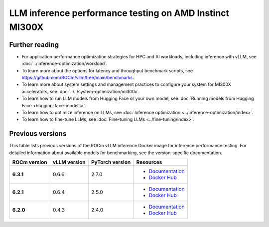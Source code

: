 .. meta::
   :description: Learn how to validate LLM inference performance on MI300X accelerators using AMD MAD and the
                 ROCm vLLM Docker image.
   :keywords: model, MAD, automation, dashboarding, validate

********************************************************
LLM inference performance testing on AMD Instinct MI300X
********************************************************

.. _vllm-benchmark-unified-docker:

.. datatemplate:yaml:: /data/how-to/rocm-for-ai/inference/vllm-benchmark-models.yaml

   {% set unified_docker = data.vllm_benchmark.unified_docker.latest %}
   {% set model_groups = data.vllm_benchmark.model_groups %}

   The `ROCm vLLM Docker <{{ unified_docker.docker_hub_url }}>`_ image offers
   a prebuilt, optimized environment for validating large language model (LLM)
   inference performance on the AMD Instinct™ MI300X accelerator. This ROCm vLLM
   Docker image integrates vLLM and PyTorch tailored specifically for the MI300X
   accelerator and includes the following components:

   * `ROCm {{ unified_docker.rocm_version }} <https://github.com/ROCm/ROCm>`_

   * `vLLM {{ unified_docker.vllm_version }} <https://docs.vllm.ai/en/latest>`_

   * `PyTorch {{ unified_docker.pytorch_version }} <https://github.com/pytorch/pytorch>`_

   * `hipBLASLt {{ unified_docker.hipblaslt_version }} <https://github.com/ROCm/hipBLASLt>`_

   With this Docker image, you can quickly test the :ref:`expected
   inference performance numbers <vllm-benchmark-performance-measurements>` for
   MI300X series accelerators.

   .. _vllm-benchmark-available-models:

   Available models
   ================

   .. raw:: html

      <div id="vllm-benchmark-ud-params-picker" class="container-fluid">
        <div class="row">
          <div class="col-2 me-2 model-param-head">Model</div>
          <div class="row col-10">
   {% for model_group in model_groups %}
            <div class="col-3 model-param" data-param-k="model-group" data-param-v="{{ model_group.tag }}" tabindex="0">{{ model_group.group }}</div>
   {% endfor %}
          </div>
        </div>

        <div class="row mt-1">
          <div class="col-2 me-2 model-param-head">Model variant</div>
          <div class="row col-10">
   {% for model_group in model_groups %}
      {% set models = model_group.models %}
      {% for model in models %}
         {% if models|length % 3 == 0 %}
            <div class="col-4 model-param" data-param-k="model" data-param-v="{{ model.mad_tag }}" data-param-group="{{ model_group.tag }}" tabindex="0">{{ model.model }}</div>
         {% else %}
            <div class="col-6 model-param" data-param-k="model" data-param-v="{{ model.mad_tag }}" data-param-group="{{ model_group.tag }}" tabindex="0">{{ model.model }}</div>
         {% endif %}
      {% endfor %}
   {% endfor %}
          </div>
        </div>
      </div>

   .. _vllm-benchmark-vllm:

   {% for model_group in model_groups %}
      {% for model in model_group.models %}

   .. container:: model-doc {{model.mad_tag}}

      .. note::

         See the `{{ model.model }} model card on Hugging Face <{{ model.url }}>`_ to learn more about your selected model.
         Some models require access authorization prior to use via an external license agreement through a third party.

      {% endfor %}
   {% endfor %}

   .. note::

      vLLM is a toolkit and library for LLM inference and serving. AMD implements
      high-performance custom kernels and modules in vLLM to enhance performance.
      See :ref:`fine-tuning-llms-vllm` and :ref:`mi300x-vllm-optimization` for
      more information.

   .. _vllm-benchmark-performance-measurements:

   Performance measurements
   ========================

   To evaluate performance, the
   `Performance results with AMD ROCm software <https://www.amd.com/en/developer/resources/rocm-hub/dev-ai/performance-results.html>`_
   page provides reference throughput and latency measurements for inferencing
   popular AI models.

   .. note::

      The performance data presented in
      `Performance results with AMD ROCm software <https://www.amd.com/en/developer/resources/rocm-hub/dev-ai/performance-results.html>`_
      should not be interpreted as the peak performance achievable by AMD
      Instinct MI300X series accelerators or ROCm software.

   Advanced features and known issues
   ==================================

   For information on experimental features and known issues related to ROCm optimization efforts on vLLM,
   see the developer's guide at `<https://github.com/ROCm/vllm/blob/main/docs/dev-docker/README.md>`__.

   Getting started
   ===============

   Use the following procedures to reproduce the benchmark results on an
   MI300X accelerator with the prebuilt vLLM Docker image.

   .. _vllm-benchmark-get-started:

   1. Disable NUMA auto-balancing.

      To optimize performance, disable automatic NUMA balancing. Otherwise, the GPU
      might hang until the periodic balancing is finalized. For more information,
      see :ref:`AMD Instinct MI300X system optimization <mi300x-disable-numa>`.

      .. code-block:: shell

         # disable automatic NUMA balancing
         sh -c 'echo 0 > /proc/sys/kernel/numa_balancing'
         # check if NUMA balancing is disabled (returns 0 if disabled)
         cat /proc/sys/kernel/numa_balancing
         0

   2. Download the `ROCm vLLM Docker image <{{ unified_docker.docker_hub_url }}>`_.

      Use the following command to pull the Docker image from Docker Hub.

      .. code-block:: shell

         docker pull {{ unified_docker.pull_tag }}

   Benchmarking
   ============

   Once the setup is complete, choose between two options to reproduce the
   benchmark results:

   .. _vllm-benchmark-mad:

   {% for model_group in model_groups %}
      {% for model in model_group.models %}

   .. container:: model-doc {{model.mad_tag}}

      .. tab-set::

         .. tab-item:: MAD-integrated benchmarking

            Clone the ROCm Model Automation and Dashboarding (`<https://github.com/ROCm/MAD>`__) repository to a local
            directory and install the required packages on the host machine.

            .. code-block:: shell

               git clone https://github.com/ROCm/MAD
               cd MAD
               pip install -r requirements.txt

            Use this command to run the performance benchmark test on the `{{model.model}} <{{ model.url }}>`_ model
            using one GPU with the ``{{model.precision}}`` data type on the host machine.

            .. code-block:: shell

               export MAD_SECRETS_HFTOKEN="your personal Hugging Face token to access gated models"
               python3 tools/run_models.py --tags {{model.mad_tag}} --keep-model-dir --live-output --timeout 28800

            MAD launches a Docker container with the name
            ``container_ci-{{model.mad_tag}}``. The latency and throughput reports of the
            model are collected in the following path: ``~/MAD/reports_{{model.precision}}/``.

            Although the :ref:`available models <vllm-benchmark-available-models>` are preconfigured
            to collect latency and throughput performance data, you can also change the benchmarking
            parameters. See the standalone benchmarking tab for more information.

         .. tab-item:: Standalone benchmarking

            Run the vLLM benchmark tool independently by starting the
            `Docker container <{{ unified_docker.docker_hub_url }}>`_
            as shown in the following snippet.

            .. code-block::

               docker pull {{ unified_docker.pull_tag }}
               docker run -it --device=/dev/kfd --device=/dev/dri --group-add video --shm-size 16G --security-opt seccomp=unconfined --security-opt apparmor=unconfined --cap-add=SYS_PTRACE -v $(pwd):/workspace --env HUGGINGFACE_HUB_CACHE=/workspace --name test {{ unified_docker.pull_tag }}

            In the Docker container, clone the ROCm MAD repository and navigate to the
            benchmark scripts directory at ``~/MAD/scripts/vllm``.

            .. code-block::

               git clone https://github.com/ROCm/MAD
               cd MAD/scripts/vllm

            To start the benchmark, use the following command with the appropriate options.

            .. code-block::

               ./vllm_benchmark_report.sh -s $test_option -m {{model.model_repo}} -g $num_gpu -d {{model.precision}}

            .. list-table::
               :header-rows: 1
               :align: center

               * - Name
                 - Options
                 - Description

               * - ``$test_option``
                 - latency
                 - Measure decoding token latency

               * -
                 - throughput
                 - Measure token generation throughput

               * -
                 - all
                 - Measure both throughput and latency

               * - ``$num_gpu``
                 - 1 or 8
                 - Number of GPUs

               * - ``$datatype``
                 - ``float16`` or ``float8``
                 - Data type

            .. note::

               The input sequence length, output sequence length, and tensor parallel (TP) are
               already configured. You don't need to specify them with this script.

            .. note::

               If you encounter the following error, pass your access-authorized Hugging
               Face token to the gated models.

               .. code-block::

                  OSError: You are trying to access a gated repo.

                  # pass your HF_TOKEN
                  export HF_TOKEN=$your_personal_hf_token

            Here are some examples of running the benchmark with various options.

            * Latency benchmark

              Use this command to benchmark the latency of the {{model.model}} model on eight GPUs with the ``{{model.precision}}`` data type.

              .. code-block::

                 ./vllm_benchmark_report.sh -s latency -m {{model.model_repo}} -g 8 -d {{model.precision}}

              Find the latency report at ``./reports_{{model.precision}}_vllm_rocm{{unified_docker.rocm_version}}/summary/{{model.model_repo.split('/', 1)[1] if '/' in model.model_repo else model.model_repo}}_latency_report.csv``.

            * Throughput benchmark

              Use this command to throughput the latency of the {{model.model}} model on eight GPUs with the ``{{model.precision}}`` data type.

              .. code-block:: shell

                 ./vllm_benchmark_report.sh -s latency -m {{model.model_repo}} -g 8 -d {{model.precision}}

              Find the throughput report at ``./reports_{{model.precision}}_vllm_rocm{{unified_docker.rocm_version}}/summary/{{model.model_repo.split('/', 1)[1] if '/' in model.model_repo else model.model_repo}}_throughput_report.csv``.

            .. raw:: html

               <style>
               mjx-container[jax="CHTML"][display="true"] {
                  text-align: left;
                  margin: 0;
               }
               </style>

            .. note::

               Throughput is calculated as:

               - .. math:: throughput\_tot = requests \times (\mathsf{\text{input lengths}} + \mathsf{\text{output lengths}}) / elapsed\_time

               - .. math:: throughput\_gen = requests \times \mathsf{\text{output lengths}} / elapsed\_time
      {% endfor %}
   {% endfor %}

Further reading
===============

- For application performance optimization strategies for HPC and AI workloads,
  including inference with vLLM, see :doc:`../inference-optimization/workload`.

- To learn more about the options for latency and throughput benchmark scripts,
  see `<https://github.com/ROCm/vllm/tree/main/benchmarks>`_.

- To learn more about system settings and management practices to configure your system for
  MI300X accelerators, see :doc:`../../system-optimization/mi300x`.

- To learn how to run LLM models from Hugging Face or your own model, see
  :doc:`Running models from Hugging Face <hugging-face-models>`.

- To learn how to optimize inference on LLMs, see
  :doc:`Inference optimization <../inference-optimization/index>`.

- To learn how to fine-tune LLMs, see
  :doc:`Fine-tuning LLMs <../fine-tuning/index>`.

Previous versions
=================

This table lists previous versions of the ROCm vLLM inference Docker image for
inference performance testing. For detailed information about available models
for benchmarking, see the version-specific documentation.

.. list-table::
   :header-rows: 1
   :stub-columns: 1

   * - ROCm version
     - vLLM version
     - PyTorch version
     - Resources

   * - 6.3.1
     - 0.6.6
     - 2.7.0
     - 
       * `Documentation <https://rocm.docs.amd.com/en/docs-6.3.2/how-to/rocm-for-ai/training/benchmark-docker/pytorch-training.html>`_
       * `Docker Hub <https://hub.docker.com/layers/rocm/vllm/rocm6.3.1_mi300_ubuntu22.04_py3.12_vllm_0.6.6/images/sha256-9a12ef62bbbeb5a4c30a01f702c8e025061f575aa129f291a49fbd02d6b4d6c9>`_

   * - 6.2.1
     - 0.6.4
     - 2.5.0
     - 
       * `Documentation <https://rocm.docs.amd.com/en/docs-6.3.0/how-to/performance-validation/mi300x/vllm-benchmark.html>`_
       * `Docker Hub <https://hub.docker.com/layers/rocm/vllm/rocm6.2_mi300_ubuntu20.04_py3.9_vllm_0.6.4/images/sha256-ccbb74cc9e7adecb8f7bdab9555f7ac6fc73adb580836c2a35ca96ff471890d8>`_

   * - 6.2.0
     - 0.4.3
     - 2.4.0
     - 
       * `Documentation <https://rocm.docs.amd.com/en/docs-6.2.0/how-to/performance-validation/mi300x/vllm-benchmark.html>`_
       * `Docker Hub <https://hub.docker.com/layers/rocm/vllm/rocm6.2_mi300_ubuntu22.04_py3.9_vllm_7c5fd50/images/sha256-9e4dd4788a794c3d346d7d0ba452ae5e92d39b8dfac438b2af8efdc7f15d22c0>`_
